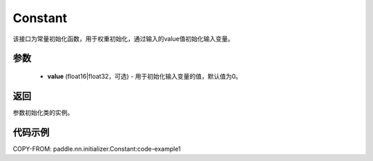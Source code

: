 .. _cn_api_nn_initializer_Constant:

Constant
-------------------------------

.. py:class:: paddle.nn.initializer.Constant(value=0.0)




该接口为常量初始化函数，用于权重初始化，通过输入的value值初始化输入变量。

参数
::::::::::::

 - **value** (float16|float32，可选) - 用于初始化输入变量的值，默认值为0。

返回
::::::::::::
参数初始化类的实例。

代码示例
::::::::::::

.. code-block:: python
COPY-FROM: paddle.nn.initializer.Constant:code-example1
